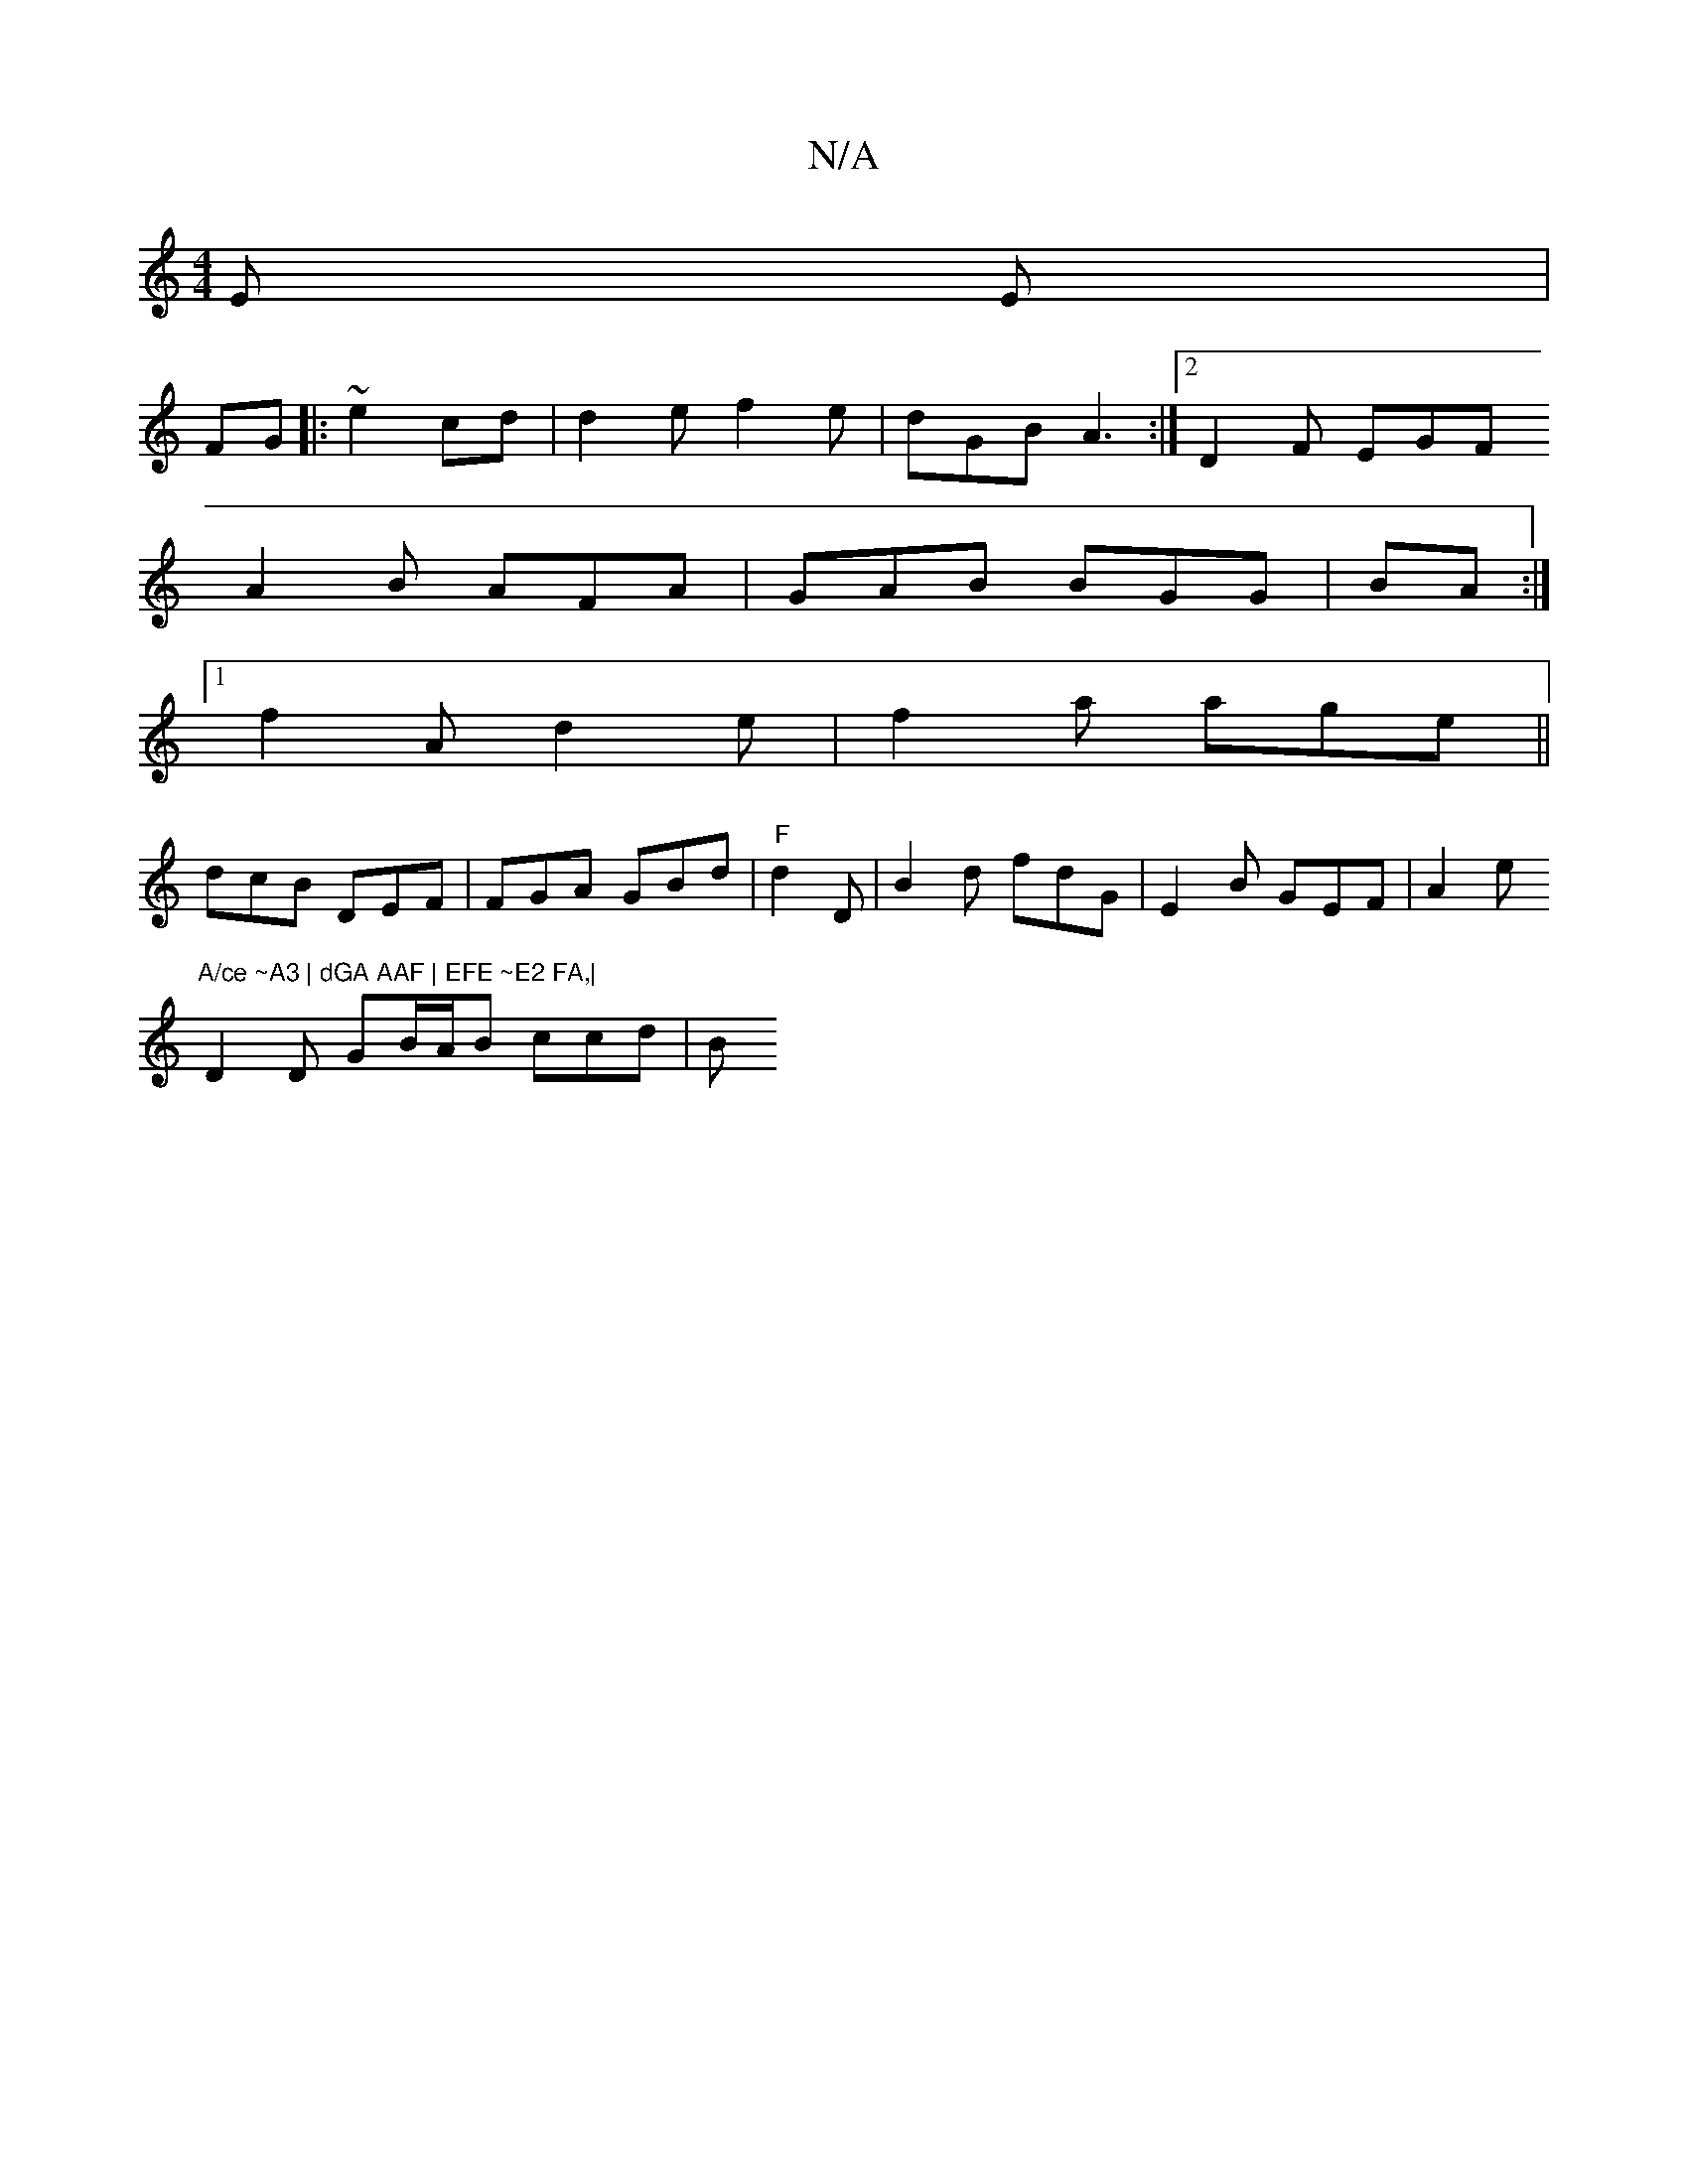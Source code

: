 X:1
T:N/A
M:4/4
R:N/A
K:Cmajor
E E |
FG |:~e2 cd | d2e f2e|dGB A3:|2 D2 F EGF 
A2B AFA | GAB BGG | BA:|
[1 f2 A d2e|f2a age ||
dcB DEF | FGA GBd|"F"d2 D | B2d fdG | E2 B GEF|A2e "A/ce ~A3 | dGA AAF | EFE ~E2 FA,|
D2D GB/A/B ccd | B